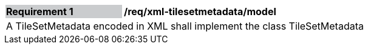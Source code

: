 [[req_xml_tilsetmetadata_model]]
[width="90%",cols="2,6"]
|===
|*Requirement {counter:req-id}* {set:cellbgcolor:#CACCCE}|*/req/xml-tilesetmetadata/model* {set:cellbgcolor:#FFFFFF}
2+|A TileSetMetadata encoded in XML shall implement the class TileSetMetadata
|===
